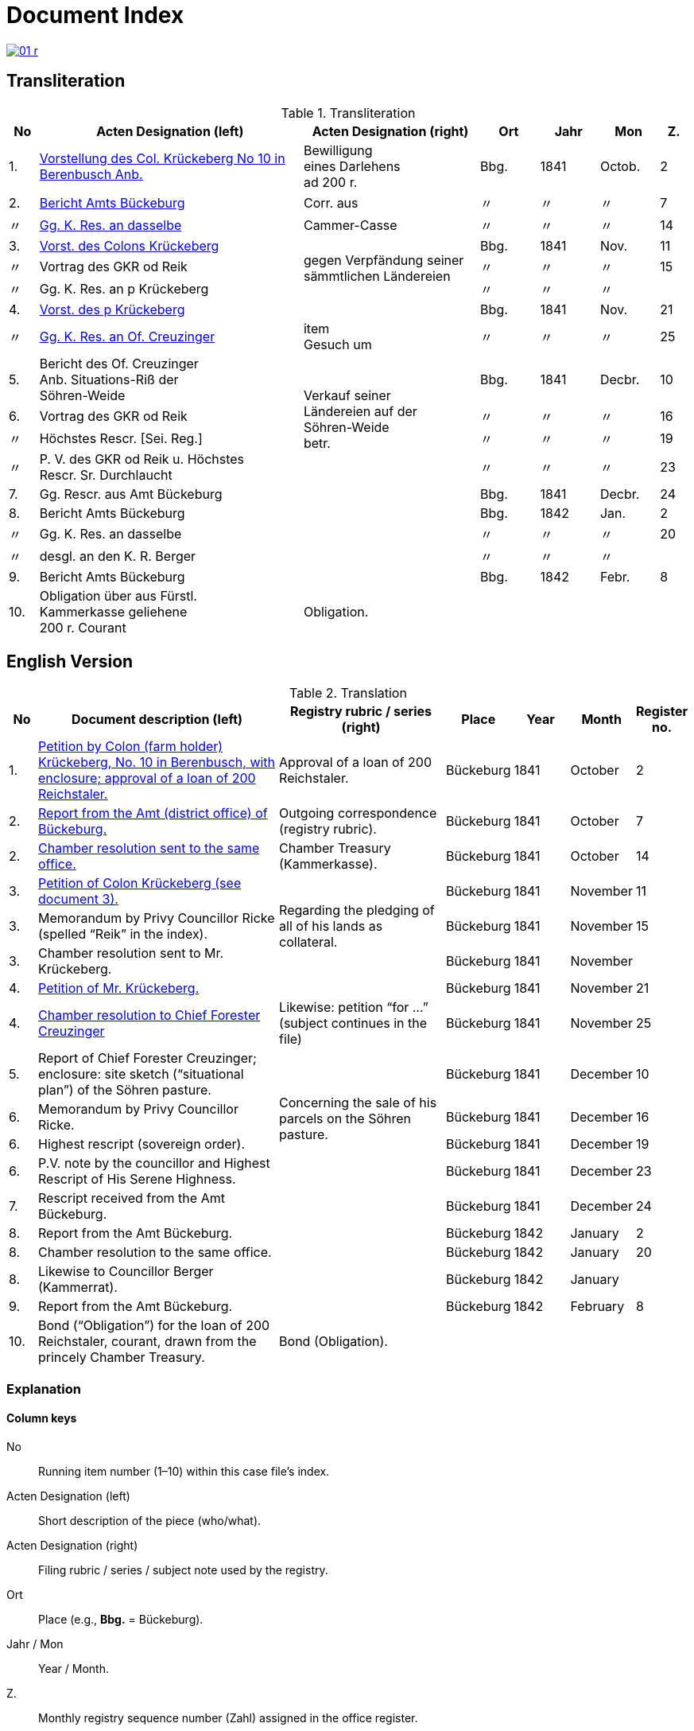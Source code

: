 = Document Index
:page-role: wide

image::01-r.png[link=self]

[role="section-narrow"]
== Transliteration 

[%header,cols="^1,9,6,2,2,2,^1",frame=none]
.Transliteration
|===
|No | Acten Designation (left) | Acten Designation (right) | Ort | Jahr | Mon | Z.

[[idx-1-1]]
|1.
|xref:doc-01.adoc#doc-index-1-1[Vorstellung des Col. Krückeberg No 10 in Berenbusch Anb.]
|Bewilligung +
eines Darlehens +
ad 200 r.
|Bbg.
|1841
|Octob.
|2

[[idx-2-1]]
|2.
|xref:doc-02.adoc#doc-index-2-1[Bericht Amts Bückeburg]
|Corr. aus
|〃
|〃
|〃
|7

[[idx-2-2]]
|〃
|xref:doc-02.adoc#doc-index-2-2[Gg. K. Res. an dasselbe]
|Cammer-Casse
|〃
|〃
|〃
|14

[[idx-3-1]]
|3.
|xref:doc-03.adoc#indx-3-1[Vorst. des Colons Krückeberg]
.3+|gegen Verpfändung seiner sämmtlichen Ländereien
|Bbg.
|1841
|Nov.
|11

[[idx-3-2]]
|〃
|Vortrag des GKR od Reik
|〃
|〃
|〃
|15

[[idx-3-3]]
|〃
|Gg. K. Res. an p Krückeberg
|〃
|〃
|〃
|

[[idx-4-1]]
|4.
|xref:doc-04.adoc#doc-index-4-1[Vorst. des p Krückeberg]
|
|Bbg.
|1841
|Nov.
|21

[[idx-4-2]]
|〃
|xref:doc-04.adoc#doc-index-4-2[Gg. K. Res. an Of. Creuzinger]
|item +
Gesuch um
|〃
|〃
|〃
|25

[[idx-5-1]]
|5.
|Bericht des Of. Creuzinger +
Anb. Situations-Riß der +
Söhren-Weide
.4+|Verkauf seiner +
Ländereien auf der +
Söhren-Weide +
betr.
|Bbg.
|1841
|Decbr.
|10

[[idx-6-1]]
|6.
|Vortrag des GKR od Reik
|〃
|〃
|〃
|16

[[idx-6-2]]
|〃
|Höchstes Rescr. [Sei. Reg.]
|〃
|〃
|〃
|19

[[idx-6-3]]
|〃
|P. V. des GKR od Reik u. Höchstes +
Rescr. Sr. Durchlaucht
|〃
|〃
|〃
|23

[[idx-7-1]]
|7.
|Gg. Rescr. aus Amt Bückeburg
|
|Bbg.
|1841
|Decbr.
|24

[[idx-8-1]]
|8.
|Bericht Amts Bückeburg
|
|Bbg.
|1842
|Jan.
|2

[[idx-8-2]]
|〃
|Gg. K. Res. an dasselbe
|
|〃
|〃
|〃
|20

[[idx-8-3]]
|〃
|desgl. an den K. R. Berger
|
|〃
|〃
|〃
|

[[idx-9-1]]
|9.
|Bericht Amts Bückeburg
|
|Bbg.
|1842
|Febr.
|8

[[idx-10-1]]
|10.
|Obligation über aus Fürstl. +
Kammerkasse geliehene +
200 r. Courant
|Obligation.
|
|
|
|
|===

== English Version

[%header,cols="^1,9,6,2,2,2,^1",frame=none]
.Translation
|===
|No | Document description (left) | Registry rubric / series (right) | Place | Year | Month | Register no.

|1.
|xref:doc-01.adoc#doc-index-1-1[Petition by Colon (farm holder) Krückeberg, No. 10 in Berenbusch, with enclosure;
approval of a loan of 200 Reichstaler.]
|Approval of a loan of 200 Reichstaler.
|Bückeburg
|1841
|October
|2

|2.
|xref:doc-02.adoc#doc-index-2-1[Report from the Amt (district office) of Bückeburg.]
|Outgoing correspondence (registry rubric).
|Bückeburg
|1841
|October
|7

|2.
|xref:doc-02.adoc#doc-index-2-2[Chamber resolution sent to the same office.]
|Chamber Treasury (Kammerkasse).
|Bückeburg
|1841
|October
|14

|3.
|xref:doc-03.adoc#indx-3-1[Petition of Colon Krückeberg (see document 3).]
.3+|Regarding the pledging of all of his lands as collateral.
|Bückeburg
|1841
|November
|11

|3.
|Memorandum by Privy Councillor Ricke (spelled “Reik” in the index).
|Bückeburg
|1841
|November
|15

|3.
|Chamber resolution sent to Mr. Krückeberg.
|Bückeburg
|1841
|November
|

|4.
|xref:doc-04.adoc#doc-index-4-1[Petition of Mr. Krückeberg.]
|
|Bückeburg
|1841
|November
|21

|4.
|xref:doc-04.adoc#doc-index-4-2[Chamber resolution to Chief Forester Creuzinger]
|Likewise: petition “for …” (subject continues in the file)
|Bückeburg
|1841
|November
|25

|5.
|Report of Chief Forester Creuzinger; enclosure: site sketch (“situational plan”) of the Söhren pasture.
.4+|Concerning the sale of his parcels on the Söhren pasture.
|Bückeburg
|1841
|December
|10

|6.
|Memorandum by Privy Councillor Ricke.
|Bückeburg
|1841
|December
|16

|6.
|Highest rescript (sovereign order).
|Bückeburg
|1841
|December
|19

|6.
|P.V. note by the councillor and Highest Rescript of His Serene Highness.
|Bückeburg
|1841
|December
|23

|7.
|Rescript received from the Amt Bückeburg.
|
|Bückeburg
|1841
|December
|24

|8.
|Report from the Amt Bückeburg.
|
|Bückeburg
|1842
|January
|2

|8.
|Chamber resolution to the same office.
|
|Bückeburg
|1842
|January
|20

|8.
|Likewise to Councillor Berger (Kammerrat).
|
|Bückeburg
|1842
|January
|

|9.
|Report from the Amt Bückeburg.
|
|Bückeburg
|1842
|February
|8

|10.
|Bond (“Obligation”) for the loan of 200 Reichstaler, courant, drawn from the princely Chamber Treasury.
|Bond (Obligation).
|
|
|
|
|===

=== Explanation

==== Column keys
No:: Running item number (1–10) within this case file’s index.
Acten Designation (left):: Short description of the piece (who/what).
Acten Designation (right):: Filing rubric / series / subject note used by the registry.
Ort:: Place (e.g., *Bbg.* = Bückeburg).
Jahr / Mon:: Year / Month.
Z.:: Monthly registry sequence number (Zahl) assigned in the office register.

==== Row-by-row
1:: Petition by Colon Krückeberg (No. 10, Berenbusch) with enclosure; approval of a 200-r. loan.
2:: Report from the Amt Bückeburg; right rubric **Corr. aus** = “Correspondence, outgoing”.
2 (〃):: Kammer-Resolution to the same office; right rubric **Cammer-Casse** (treasury); Z. 14.
3:: Petition of Krückeberg; right (rowspan): “gegen Verpfändung seiner sämmtlichen Ländereien” (re: pledging all his lands as collateral); Z. 11.
3 (〃):: Memorandum/submission by **GKR od Reik** (very likely Councillor *Ricke*; keep the index spelling as written); Z. 15.
3 (〃):: Kammer-Resolution to **p Krückeberg** (*p.* = formulaic “pro/persona”); Z. — (not recorded in the index).
4:: Another petition from Krückeberg; right column blank; Z. 21.
4 (〃):: Kammer-Resolution to Oberförster Creuzinger; “item **Gesuch um** …” indicates a related petition under the same matter; Z. 25.
5:: Report of Oberförster Creuzinger with enclosure (site sketch) of the **Söhren-Weide**; right (rowspan): “Verkauf seiner Ländereien auf der Söhren-Weide betr.” (re: sale of his parcels there); Z. 10.
6:: Memorandum by **GKR od Reik** (cf. above); Z. 16.
6 (〃):: **Höchstes Rescr.** (sovereign rescript/order); Z. 19.
6 (〃):: **P. V.** note by the councillor plus another Highest Rescript of His Serene Highness; Z. 23.
7:: Rescript received from Amt Bückeburg; Z. 24.
8:: Report from Amt Bückeburg (Jan. 1842); Z. 2.
8 (〃):: Kammer-Resolution to the same office; Z. 20.
8 (〃):: Likewise to **K. R. Berger** (Kammer-/Kameralrat); Z. —.
9:: Further report from Amt Bückeburg (Feb. 1842); Z. 8.
10:: Bond/Instrument (*Obligation*) for the 200 r. Courant loan drawn from the princely Kammerkasse.

==== Abbreviation keys (from the original German index)

Vorst.:: Vorstellung (petition)
Gg. / Gg. K. Res.:: Gegen / Gegen-Kammer-Resolution (issued to / chamber resolution in reply)
Rescr.:: Rescript (formal written order/resolution)
Of.:: Oberförster (Chief Forester)
Cammer-Casse / Kammerkasse:: Chamber Treasury
desgl.:: desgleichen (likewise)
Corr. aus:: Correspondence, outgoing (registry rubric)
P. V.:: Filing note such as *Protokoll-Vermerk* / *per Votum* (left as written)
Colon:: Holder of a full farm (estate tenant) in the local agrarian order
rt / r. / Courant:: Reichstaler (currency); *courant* = current circulating money
Amt (Bückeburg):: District/administrative office at Bückeburg
Register no. (Zahl):: Monthly registry sequence number assigned in the office register

